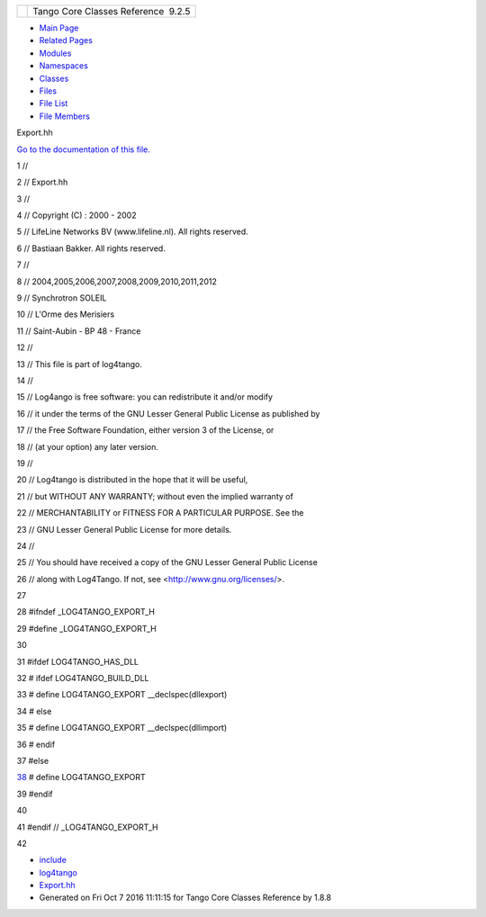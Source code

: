 +----------+---------------------------------------+
| |Logo|   | Tango Core Classes Reference  9.2.5   |
+----------+---------------------------------------+

-  `Main Page <../../index.html>`__
-  `Related Pages <../../pages.html>`__
-  `Modules <../../modules.html>`__
-  `Namespaces <../../namespaces.html>`__
-  `Classes <../../annotated.html>`__
-  `Files <../../files.html>`__

-  `File List <../../files.html>`__
-  `File Members <../../globals.html>`__

Export.hh

`Go to the documentation of this file. <../../df/d5d/Export_8hh.html>`__

1 //

2 // Export.hh

3 //

4 // Copyright (C) : 2000 - 2002

5 // LifeLine Networks BV (www.lifeline.nl). All rights reserved.

6 // Bastiaan Bakker. All rights reserved.

7 //

8 // 2004,2005,2006,2007,2008,2009,2010,2011,2012

9 // Synchrotron SOLEIL

10 // L'Orme des Merisiers

11 // Saint-Aubin - BP 48 - France

12 //

13 // This file is part of log4tango.

14 //

15 // Log4ango is free software: you can redistribute it and/or modify

16 // it under the terms of the GNU Lesser General Public License as
published by

17 // the Free Software Foundation, either version 3 of the License, or

18 // (at your option) any later version.

19 //

20 // Log4tango is distributed in the hope that it will be useful,

21 // but WITHOUT ANY WARRANTY; without even the implied warranty of

22 // MERCHANTABILITY or FITNESS FOR A PARTICULAR PURPOSE. See the

23 // GNU Lesser General Public License for more details.

24 //

25 // You should have received a copy of the GNU Lesser General Public
License

26 // along with Log4Tango. If not, see <http://www.gnu.org/licenses/>.

27 

28 #ifndef \_LOG4TANGO\_EXPORT\_H

29 #define \_LOG4TANGO\_EXPORT\_H

30 

31 #ifdef LOG4TANGO\_HAS\_DLL

32 # ifdef LOG4TANGO\_BUILD\_DLL

33 # define LOG4TANGO\_EXPORT \_\_declspec(dllexport)

34 # else

35 # define LOG4TANGO\_EXPORT \_\_declspec(dllimport)

36 # endif

37 #else

`38 <../../df/d5d/Export_8hh.html#abb9e874b4244b6247ac9dbb62a2c7b8f>`__ #
define LOG4TANGO\_EXPORT

39 #endif

40 

41 #endif // \_LOG4TANGO\_EXPORT\_H

42 

-  `include <../../dir_93bc669b4520ad36068f344e109b7d17.html>`__
-  `log4tango <../../dir_5a849e394260fc4e91409ef0349c0857.html>`__
-  `Export.hh <../../df/d5d/Export_8hh.html>`__
-  Generated on Fri Oct 7 2016 11:11:15 for Tango Core Classes Reference
   by |doxygen| 1.8.8

.. |Logo| image:: ../../logo.jpg
.. |doxygen| image:: ../../doxygen.png
   :target: http://www.doxygen.org/index.html
